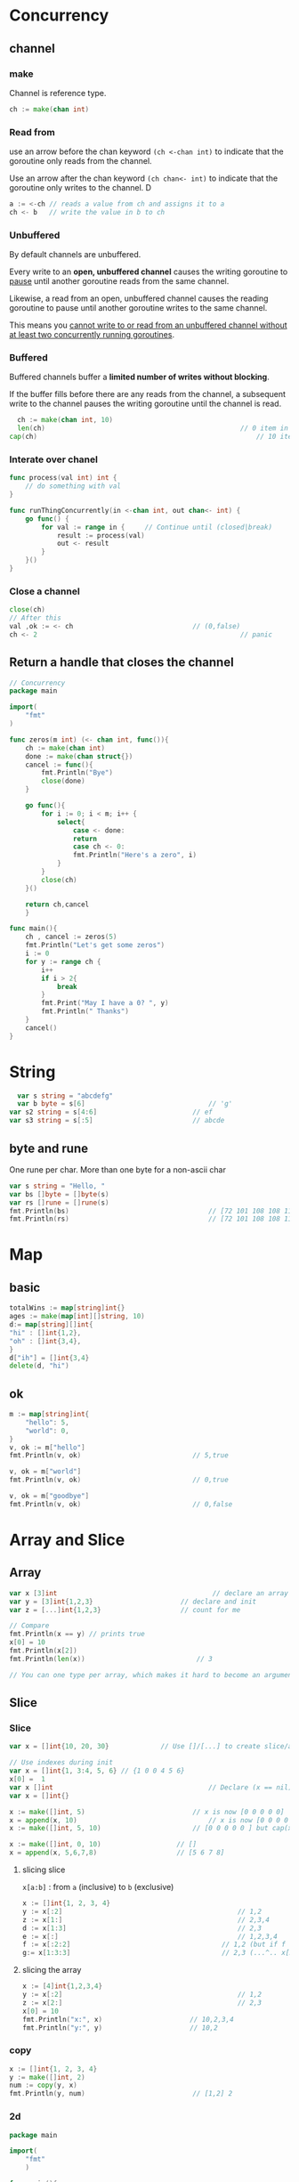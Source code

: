 * Concurrency
** channel
*** make
Channel is reference type.
#+BEGIN_SRC go
ch := make(chan int)
#+END_SRC
*** Read from
use an arrow before the chan keyword ~(ch <-chan int)~ to indicate that the
goroutine only reads from the channel. 

Use an arrow after the chan keyword ~(ch chan<- int)~ to indicate that the
goroutine only writes to the channel. D
#+BEGIN_SRC go
a := <-ch // reads a value from ch and assigns it to a
ch <- b   // write the value in b to ch
#+END_SRC
*** Unbuffered
By default channels are unbuffered. 

Every write to an *open, unbuffered channel* causes the writing goroutine to
_pause_ until another goroutine reads from the same channel.

Likewise, a read from an open, unbuffered channel causes the reading goroutine
to pause until another goroutine writes to the same channel.

This means you _cannot write to or read from an unbuffered channel without at
least two concurrently running goroutines_.
*** Buffered
Buffered channels buffer a *limited number of writes without blocking*.

If the buffer fills before there are any reads from the channel, a subsequent
write to the channel pauses the writing goroutine until the channel is read.
#+BEGIN_SRC go
    ch := make(chan int, 10)
    len(ch)													// 0 item in
  cap(ch)														// 10 items max
    #+END_SRC
*** Interate over chanel
    #+BEGIN_SRC go
      func process(val int) int {
          // do something with val
      }

      func runThingConcurrently(in <-chan int, out chan<- int) {
          go func() {
              for val := range in {		// Continue until (closed|break)
                  result := process(val)
                  out <- result
              }
          }()
      }
#+END_SRC
*** Close a channel
#+BEGIN_SRC go
  close(ch)
  // After this
  val ,ok := <- ch								// (0,false)
  ch <- 2													// panic
#+END_SRC
** Return a handle that closes the channel
#+BEGIN_SRC go
// Concurrency
package main

import(
	"fmt"
)

func zeros(m int) (<- chan int, func()){
	ch := make(chan int)
	done := make(chan struct{})
	cancel := func(){
		fmt.Println("Bye")
		close(done)
	}

	go func(){
		for i := 0; i < m; i++ {
			select{
				case <- done:
				return
				case ch <- 0:
				fmt.Println("Here's a zero", i)
			}
		}
		close(ch)
	}()

	return ch,cancel
	}

func main(){
	ch , cancel := zeros(5)
	fmt.Println("Let's get some zeros")
	i := 0
	for y := range ch {
		i++
		if i > 2{
			break
		}
		fmt.Print("May I have a 0? ", y)
		fmt.Println(" Thanks")
	}
	cancel()
}

#+END_SRC
* String
#+BEGIN_SRC go
    var s string = "abcdefg"
    var b byte = s[6]								// 'g'
  var s2 string = s[4:6]						// ef
  var s3 string = s[:5]							// abcde
#+END_SRC
** byte and rune
One rune per char. More than one byte for a non-ascii char
#+BEGIN_SRC go
  var s string = "Hello, "
  var bs []byte = []byte(s)
  var rs []rune = []rune(s)
  fmt.Println(bs)									// [72 101 108 108 111 44 32 240 159 140 158]
  fmt.Println(rs)									// [72 101 108 108 111 44 32 127774]
#+END_SRC
* Map
** basic
#+BEGIN_SRC go
totalWins := map[string]int{}
ages := make(map[int][]string, 10)
d:= map[string][]int{
"hi" : []int{1,2},
"oh" : []int{3,4},
}
d["ih"] = []int{3,4}
delete(d, "hi")
#+END_SRC
** ok
#+BEGIN_SRC go
  m := map[string]int{
      "hello": 5,
      "world": 0,
  }
  v, ok := m["hello"]
  fmt.Println(v, ok)							// 5,true

  v, ok = m["world"]
  fmt.Println(v, ok)							// 0,true

  v, ok = m["goodbye"]
  fmt.Println(v, ok)							// 0,false
#+END_SRC

* Array and Slice
** Array
   #+BEGIN_SRC go
     var x [3]int										// declare an array
     var y = [3]int{1,2,3}						// declare and init
     var z = [...]int{1,2,3}					// count for me

     // Compare
     fmt.Println(x == y) // prints true
     x[0] = 10
     fmt.Println(x[2])
     fmt.Println(len(x))							// 3

     // You can one type per array, which makes it hard to become an argument
   #+END_SRC
** Slice
*** Slice
#+BEGIN_SRC go
  var x = []int{10, 20, 30}				// Use []/[...] to create slice/array

  // Use indexes during init
  var x = []int{1, 3:4, 5, 6} // {1 0 0 4 5 6} 
  x[0] =  1
  var x []int										// Declare (x == nil)
  var x = []int{}

  x := make([]int, 5)							// x is now [0 0 0 0 0]
  x = append(x, 10)									// x is now [0 0 0 0 0 10]
  x := make([]int, 5, 10)						// [0 0 0 0 0 ] but cap(x) == 10

  x := make([]int, 0, 10)					// []
  x = append(x, 5,6,7,8)					// [5 6 7 8]
#+END_SRC
**** slicing slice
~x[a:b]~ : from ~a~ (inclusive) to ~b~ (exclusive) 
#+BEGIN_SRC go
  x := []int{1, 2, 3, 4}
  y := x[:2]											// 1,2
  z := x[1:]											// 2,3,4
  d := x[1:3]											// 2,3
  e := x[:]												// 1,2,3,4
  f := x[:2:2]										// 1,2 (but if f only have shared capacity upto x[2])
  g:= x[1:3:3]										// 2,3 (...^.. x[3])
#+END_SRC
**** slicing the array
#+BEGIN_SRC go
  x := [4]int{1,2,3,4}
  y := x[:2]											// 1,2
  z := x[2:]											// 2,3
  x[0] = 10										
  fmt.Println("x:", x)						// 10,2,3,4
  fmt.Println("y:", y)						// 10,2
#+end_SRC
*** copy
#+BEGIN_SRC go
  x := []int{1, 2, 3, 4}
  y := make([]int, 2)
  num := copy(y, x)
  fmt.Println(y, num)							// [1,2] 2
#+END_SRC
*** 2d
#+BEGIN_SRC go
package main

import(
	"fmt"
	)

func main(){
	var l [][]int
	for i:= 0; i < 2; i++{
		l = append(l,make([]int,0))
		for j:=0; j<2;j++{
			l[i] = append(l[i],j)
		}
	}
	fmt.Println("My array :", l)
	// Output [[0,1],[0,1]]
	}

#+END_SRC

* Enum
#+BEGIN_SRC go
/**
 * @file enum.go
 * @author Jianer Cong
 * @brief enum in go
 */

package main

import(
	"fmt"
	"time"
	)

func main(){
	type Seasons int
	const (
		Uncategorized Seasons = iota
		spring
		summer
		fall
		winter
	)

	var s Seasons
	s = spring
	if s == spring{
		fmt.Print("It is")
		for i := 1; i < 5; i++{
			fmt.Print(".")
			time.Sleep(2 * time.Second)
		}
		fmt.Println(" spring")
		}
	}

#+END_SRC
* Interface
** Use interface as auto
#+BEGIN_SRC go
package main


import(
	"fmt"
	"io/ioutil"
	"encoding/json"
	)

func readJSON() error {
	// one set of braces for the interface{} type,
	// the other to instantiate an instance of the map
	data := map[string]interface{}{}
	contents, err := ioutil.ReadFile("testdata/sample.json")
	if err != nil {
		return err
	}
	// defer contents.Close()
	json.Unmarshal(contents, &data)
	// the contents are now in the data map
	fmt.Println("The content is ", contents)
	fmt.Println("The structure is ",data)
	return nil
	}

func main(){
	// All type implements empty interface. Which makes it the "Object" type.
	var i interface{}
	i = 20
	i = "hello"
	i = struct {
		FirstName string
		LastName string
	} {"Fred", "Fredson"}
	fmt.Println("Now i is: ", i)
	readJSON()
	}

#+END_SRC
** Normal usage
#+BEGIN_SRC go
/**
 * @file iface.go
 * @author Jianer Cong
 * @brief interface in go
 */
package main

import(
	"fmt"
)

// Implicitly implement the interface
type zeros struct {}
func (z zeros) get() int {
	// generate a zero
	return 0
}

type ints struct{}
var i = 0			// static variable
func (j ints) get() int{
	i++
	return i
}

// An interface that zeros automattically implement
type getter interface{
	get() int
}

func get10(g getter){
	// Retrive 10 item from getter
	x := make([]int,10)
	for i := 0 ; i < 10 ; i++ {
		x[i] = g.get()
		// x = append(x,g.get())
	}
	fmt.Println(x)
}

func main(){
	fmt.Print("Get from zeros: ")
	get10(zeros{})		// 0000000000
	fmt.Print("Get from ints: ")
	get10(ints{})		// 0123456789
}

#+END_SRC
* Inheritance
** basic
#+BEGIN_SRC go

/**
 * @file inhr.go
 * @author Jianer Cong
 * @brief Embedding Inheritance in go
 */

package main

import(
	"fmt"
)

type Card struct {
	name string
	}

func (c Card) Draw() {
	fmt.Println("抽到了 ", c.name)
	}

type MagicCard struct {
	Card
	Eff func()
	}

func (m MagicCard) Invoke() {
	fmt.Println("发动 魔法卡 ", m.name)
	m.Eff()
}

func main(){
	k := MagicCard{
		Card:Card{name : "死者苏生"},
		Eff: func(){
			fmt.Println("复活🌰球")
		},
	}
	k.Draw()
	k.Invoke()
	}

#+END_SRC
** Access the baseclass component
#+BEGIN_SRC go
/**
 * @file inhr2.go
 * @author Jianer Cong
 * @brief Access the base component of a class
 */

package main

import(
	"fmt"
)

type MonsterCard struct {
	name string
	atk int
	def int
	star int
}

type NMons struct {
	MonsterCard
	desc string		// description
}

type EMons struct {
	// Effect Monster
	MonsterCard
	eff func()		// Effect
}


func main(){
	c1 := NMons {MonsterCard : MonsterCard{
		name: "青眼白龙",
		atk : 3000,
		def : 2500,
		star: 8,
	},
		desc : "Kaibba's ace card",
	}

	fmt.Println("c1's Name as Normal monster is ", c1.name,". As MonsterCard: " ,c1.MonsterCard.name)
}
#+END_SRC
* Type
** basic
#+BEGIN_SRC go
package main

import(
	"fmt"
)

type Person struct {
	FirstName string
	LastName string
	Age int
}
// Method
func (p Person) String() string {
	return fmt.Sprintf("%s %s, age %d", p.FirstName, p.LastName, p.Age)
}

// You can define type with types other than struct
// type Score int
// type Converter func(string)Score
// type TeamScores map[string]Score

func main(){
	p := Person {
		FirstName: "Fred",
			LastName:"Fredson",
			Age: 52,
		}
	output := p.String()
	fmt.Println("The person is ",output)
}
#+END_SRC
** type methods that can actually access the member
#+BEGIN_SRC go

package main

import(
	"fmt"
	"time"
)

// Methods that modifies the object should use a pointer argument.

// Minimal example
type C struct{
	x int
}

func (c C) String() string{
	return fmt.Sprintf("x is %d", c.x)
}

func (c *C) Incr(){
	c.x++
}

// a more useful example.
type Counter struct {
	total             int
	lastUpdated time.Time
}

// Like this
func (c *Counter) Increment() {
	c.total++
	c.lastUpdated = time.Now()
}

func (c Counter) String() string {
	return fmt.Sprintf("total: %d, last updated: %v", c.total, c.lastUpdated)
}


func main(){
	var a C
	a.x = 1
	a.Incr()
	fmt.Println(a.String())

	var c Counter
	fmt.Println(c.String())
	c.Increment()
	fmt.Println(c.String())
	}

#+END_SRC
** nil obj (a binery search tree)
#+BEGIN_SRC go
// Consider nil in your methods
/**
 * @file type3-nil.go
 * @author Jianer Cong
 * @brief illustrate the nil example in tree.
 */

package main

import(
	"fmt"
)

type tree struct{
	v int
	l, r *tree
}

func (t *tree) Contains(x int) bool{
	switch {
	case t == nil: return false
	case x > t.v: return t.r.Contains(x)
	case x < t.v: return t.l.Contains(x)
	default:
		return true
	}
}


func (t *tree) Insert(x int) *tree {
	if t == nil{
		return &tree{v : x}
		}

	if x < t.v{
		t.l =  t.l.Insert(x)
	}else{
		t.r =  t.r.Insert(x)
	}
	return t
	}



func main(){
	var t tree
	t.Insert(2)
	t.Insert(3)
	fmt.Println("Does t contains 3 ? should be true, it is " ,t.Contains(3))
	fmt.Println("Does t contains 4 ? should be false, it is ", t.Contains(4))
}

#+END_SRC
* IO
** file
#+BEGIN_SRC go
package main

import (
	// "bufio"
	"fmt"
	"os"
)

// Use the following interface
// type Reader interface {
// 	Read(p []byte) (n int, err error)
// }

// type Writer interface {
// 	Write(p []byte) (n int, err error)
// }
// type Closer interface {
//         Close() error
// }

// type Seeker interface {
//         Seek(offset int64, whence int) (int64, error)
// }

func main() {
	// f, err := os.Open("hi.txt") //read only file

	f, err := os.OpenFile("hi.txt", os.O_RDWR | os.O_CREATE, 0666)
	//                                                 ^^^^--oct mod
	// os.FileMode(0777).String() // => rwxrwxrwx
	if err != nil {fmt.Println("Error opening file");return}
	defer f.Close()

	_, err = f.WriteString("So, that's it.")
	if err != nil {fmt.Println("Error writing to file ", f.Name());return}
	_, err = f.Seek(0,0)	// back to 0 + origin (represented as the second param)
	if err != nil {fmt.Println("Error seeking ", f.Name());return}
	b := make([]byte,252)
	_, err = f.Read(b)
	if err != nil {fmt.Println("Error reading", f.Name());return}
	fmt.Println("Content read: ", string(b[:]))
}
// We got the following file specifiler
// const (
// 	O_RDONLY int = syscall.O_RDONLY // 只读模式打开文件
// 	O_WRONLY int = syscall.O_WRONLY // 只写模式打开文件
// 	O_RDWR int = syscall.O_RDWR // 读写模式打开文件
// 	O_APPEND int = syscall.O_APPEND // 写操作时将数据附加到文件尾部
// 	O_CREATE int = syscall.O_CREAT // 如果不存在将创建一个新文件
// 	O_EXCL int = syscall.O_EXCL // 和O_CREATE配合使用，文件必须不存在
// 	O_SYNC int = syscall.O_SYNC // 打开文件用于同步I/O
// 	O_TRUNC int = syscall.O_TRUNC // 如果可能，打开时清空文件
// )

#+END_SRC
** io.Reader interface
*** Use it with a string
    #+BEGIN_SRC go
 package main

 import(
	 "fmt"
	 "strings"
	 "io"
	 )

 func main(){
	 s := "And then he feels that perhaps there isn't. Anyhow, here he is at the bottom, ready to be introduced to you."
	 sr := strings.NewReader(s)
	 counts, err := countLetters(sr)
	 if err != nil {
		 return
	 }

	 fmt.Println("The count of letters:")
	 fmt.Println(counts)
	 }
 func countLetters(r io.Reader) (map[string]int, error) {
	 buf := make([]byte, 64)
	 out := map[string]int{}
	 for {
		 n, err := r.Read(buf)
		 if n == 0{
			 fmt.Println("No words anymore..")
			 return out, nil
		 }
		 fmt.Println(n,"char read")
		 for _, b := range buf[:n] {
			 if (b >= 'A' && b <= 'Z') || (b >= 'a' && b <= 'z') {
				 out[string(b)]++
			 }
		 }
		 if err == io.EOF {
			 return out, nil
		 }
		 if err != nil {
			 return nil, err
		 }
	 }
 }

    #+END_SRC
** Read from stdin
   #+BEGIN_SRC go
package main

import (
    "bufio"
    "fmt"
    "os"
)

func main() {
    scanner := bufio.NewScanner(os.Stdin)
    for scanner.Scan() {
        fmt.Println(scanner.Text()) // Println will add back the final '\n'
    }
    if err := scanner.Err(); err != nil {
fmt.Fprintln(os.Stderr,"reading standard input:", err)
    }
}
#+END_SRC
* Patterns
** Time-out code
#+BEGIN_SRC go
/**
 * @file timer.go
 * @author Jianer Cong
 * @brief How to time out a statement
 */

package main

import(
	"fmt"
	"time"
	)

func main(){
	c1 := make(chan string, 2)

	go func () {
		time.Sleep(2 * time.Second)
		c1 <- "1 is done"
	}()

	select{
		case out := <- c1: fmt.Println(out)
		case <- time.After(3 * time.Second): fmt.Println("Time out")
	}
	}

#+END_SRC
* HTTP server
#+begin_src go
  package main

  import (
      "fmt"
      "net/http"
  )

  func hello(w http.ResponseWriter, req *http.Request) {

      fmt.Fprintf(w, "hello\n")
  }

  func headers(w http.ResponseWriter, req *http.Request) {

      for name, headers := range req.Header {
          for _, h := range headers {
              fmt.Fprintf(w, "%v: %v\n", name, h)
          }
      }
  }

  func main() {

      http.HandleFunc("/hello", hello)
      http.HandleFunc("/headers", headers)

      http.ListenAndServe(":8090", nil)
  }
#+end_src
curl localhost:8090/hello
* time
#+begin_src go
package main

import (
    "fmt"
    "time"
)

func main() {

    now := time.Now()

    fmt.Println("Time: ", now.Format("15:04:05"))
    fmt.Println("Date:", now.Format("Jan 2, 2006"))
    fmt.Println("Timestamp:", now.Format(time.Stamp))
    fmt.Println("ANSIC:", now.Format(time.ANSIC))
    fmt.Println("UnixDate:", now.Format(time.UnixDate))
    fmt.Println("Kitchen:", now.Format(time.Kitchen))
}
#+end_src
$ go run main.go
Time:  17:51:45
Date: May 29, 2022
Timestamp: May 29 17:51:45
ANSIC: Sun May 29 17:51:45 2022
UnixDate: Sun May 29 17:51:45 CEST 2022
Kitchen: 5:51PM
* End


# Local Variables:
# org-what-lang-is-for: "go"
# End:
